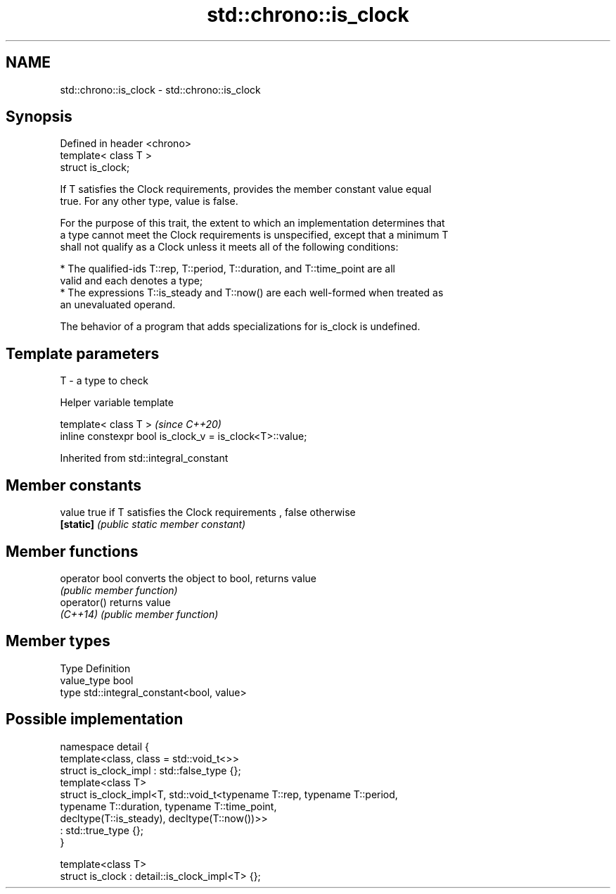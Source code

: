.TH std::chrono::is_clock 3 "2019.08.27" "http://cppreference.com" "C++ Standard Libary"
.SH NAME
std::chrono::is_clock \- std::chrono::is_clock

.SH Synopsis
   Defined in header <chrono>
   template< class T >
   struct is_clock;

   If T satisfies the Clock requirements, provides the member constant value equal
   true. For any other type, value is false.

   For the purpose of this trait, the extent to which an implementation determines that
   a type cannot meet the Clock requirements is unspecified, except that a minimum T
   shall not qualify as a Clock unless it meets all of the following conditions:

     * The qualified-ids T::rep, T::period, T::duration, and T::time_point are all
       valid and each denotes a type;
     * The expressions T::is_steady and T::now() are each well-formed when treated as
       an unevaluated operand.

   The behavior of a program that adds specializations for is_clock is undefined.

.SH Template parameters

   T - a type to check

  Helper variable template

   template< class T >                                     \fI(since C++20)\fP
   inline constexpr bool is_clock_v = is_clock<T>::value;

Inherited from std::integral_constant

.SH Member constants

   value    true if T satisfies the Clock requirements , false otherwise
   \fB[static]\fP \fI(public static member constant)\fP

.SH Member functions

   operator bool converts the object to bool, returns value
                 \fI(public member function)\fP
   operator()    returns value
   \fI(C++14)\fP       \fI(public member function)\fP

.SH Member types

   Type       Definition
   value_type bool
   type       std::integral_constant<bool, value>

.SH Possible implementation

   namespace detail {
       template<class, class = std::void_t<>>
       struct is_clock_impl : std::false_type {};
       template<class T>
       struct is_clock_impl<T, std::void_t<typename T::rep, typename T::period,
                                           typename T::duration, typename T::time_point,
                                           decltype(T::is_steady), decltype(T::now())>>
           : std::true_type {};
   }

   template<class T>
   struct is_clock : detail::is_clock_impl<T> {};
